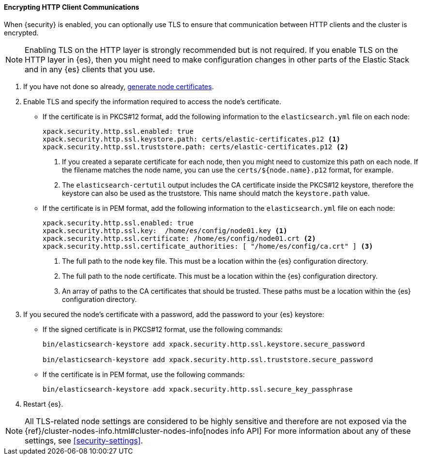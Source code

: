 [role="xpack"]
[[tls-http]]
==== Encrypting HTTP Client Communications

When {security} is enabled, you can optionally use TLS to ensure that
communication between HTTP clients and the cluster is encrypted.

NOTE: Enabling TLS on the HTTP layer is strongly recommended but is not required.
If you enable TLS on the HTTP layer in {es}, then you might need to make
configuration changes in other parts of the Elastic Stack and in any {es}
clients that you use.

. If you have not done so already, <<node-certificates,generate node certificates>>.

. Enable TLS and specify the information required to access the node’s
certificate.

** If the certificate is in PKCS#12 format, add the following information to the
`elasticsearch.yml` file on each node:
+
--
[source, yaml]
--------------------------------------------------
xpack.security.http.ssl.enabled: true
xpack.security.http.ssl.keystore.path: certs/elastic-certificates.p12 <1>
xpack.security.http.ssl.truststore.path: certs/elastic-certificates.p12 <2>
--------------------------------------------------
<1> If you created a separate certificate for each node, then you might need to
customize this path on each node. If the filename matches the node name, you can
use the `certs/${node.name}.p12` format, for example.
<2> The `elasticsearch-certutil` output includes the CA certificate inside the
PKCS#12 keystore, therefore the keystore can also be used as the truststore.
This name should match the `keystore.path` value.
--

** If the certificate is in PEM format, add the following information to the
`elasticsearch.yml` file on each node:
+
--
[source, yaml]
--------------------------------------------------
xpack.security.http.ssl.enabled: true
xpack.security.http.ssl.key:  /home/es/config/node01.key <1>
xpack.security.http.ssl.certificate: /home/es/config/node01.crt <2>
xpack.security.http.ssl.certificate_authorities: [ "/home/es/config/ca.crt" ] <3>
--------------------------------------------------
<1> The full path to the node key file. This must be a location within the
    {es} configuration directory.
<2> The full path to the node certificate. This must be a location within the
    {es} configuration directory.
<3> An array of paths to the CA certificates that should be trusted. These paths
    must be a location within the {es} configuration directory.
--

. If you secured the node's certificate with a password, add the password to
your {es} keystore:

** If the signed certificate is in PKCS#12 format, use the following commands:
+
--
[source,shell]
-----------------------------------------------------------
bin/elasticsearch-keystore add xpack.security.http.ssl.keystore.secure_password

bin/elasticsearch-keystore add xpack.security.http.ssl.truststore.secure_password
-----------------------------------------------------------
--

** If the certificate is in PEM format, use the following commands:
+
--
[source,shell]
-----------------------------------------------------------
bin/elasticsearch-keystore add xpack.security.http.ssl.secure_key_passphrase
-----------------------------------------------------------
--

. Restart {es}.

NOTE: All TLS-related node settings are considered to be highly sensitive and
therefore are not exposed via the
{ref}/cluster-nodes-info.html#cluster-nodes-info[nodes info API] For more
information about any of these settings, see <<security-settings>>.
